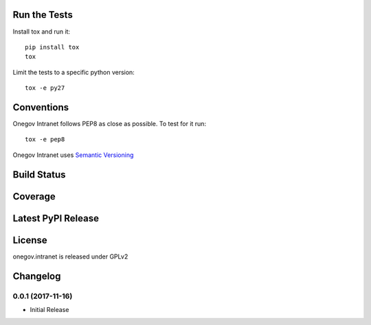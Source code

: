 

Run the Tests
-------------

Install tox and run it::

    pip install tox
    tox

Limit the tests to a specific python version::

    tox -e py27

Conventions
-----------

Onegov Intranet follows PEP8 as close as possible. To test for it run::

    tox -e pep8

Onegov Intranet uses `Semantic Versioning <http://semver.org/>`_

Build Status
------------

.. image:: https://travis-ci.org/OneGov/onegov.intranet.png
  :target: https://travis-ci.org/OneGov/onegov.intranet
  :alt: Build Status

Coverage
--------

.. image:: https://coveralls.io/repos/OneGov/onegov.intranet/badge.png?branch=master
  :target: https://coveralls.io/r/OneGov/onegov.intranet?branch=master
  :alt: Project Coverage

Latest PyPI Release
-------------------

.. image:: https://badge.fury.io/py/onegov.intranet.svg
    :target: https://badge.fury.io/py/onegov.intranet
    :alt: Latest PyPI Release

License
-------
onegov.intranet is released under GPLv2

Changelog
---------

0.0.1 (2017-11-16)
~~~~~~~~~~~~~~~~~~~~~

- Initial Release


